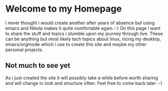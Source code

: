 #+BEGIN_COMMENT
.. title: Home
.. slug: index
.. date: 2018-11-29 00:49:14 UTC+01:00
.. tags: 
.. category: 
.. link: 
.. description: 
.. type: text
.. hidetitle: True

#+END_COMMENT


* Welcome to my Homepage

  I never thought i would create another after years of absence but using emacs and Nikola makes it quite comfortable again :-)
  On this page i want to share the stuff and topics i stumble upon my journey through live. These can be anything but most likely
  tech topics about linux, ricing my desktop, emacs/orgmode which i use to create this site and maybe my other personal projects.

** Not much to see yet 
   As i just created the site it will possibly take a while before worth sharing and will change in look and structure often.
   Feel free to come back later :-)
